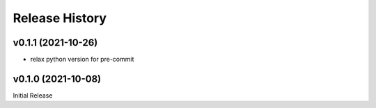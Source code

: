 ===============
Release History
===============

v0.1.1 (2021-10-26)
...................
+ relax python version for pre-commit


v0.1.0 (2021-10-08)
...................
Initial Release

